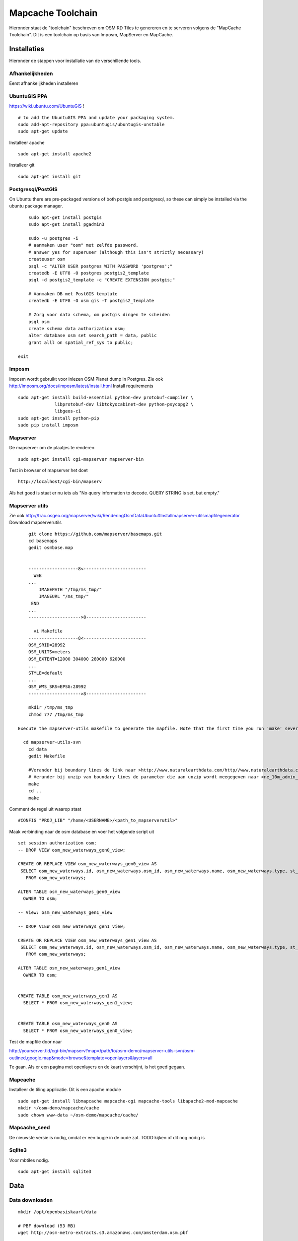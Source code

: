 .. _mapcache-toolchain:

******************
Mapcache Toolchain
******************

Hieronder staat de "toolchain" beschreven om OSM RD Tiles te genereren en te serveren volgens
de "MapCache Toolchain". Dit is een toolchain op basis van Imposm, MapServer en MapCache.


Installaties
============

Hieronder de stappen voor installatie van de verschillende tools.

Afhankelijkheden
----------------

Eerst afhankelijkheden installeren ::

UbuntuGIS PPA
-------------

https://wiki.ubuntu.com/UbuntuGIS ! ::

	# to add the UbuntuGIS PPA and update your packaging system.
	sudo add-apt-repository ppa:ubuntugis/ubuntugis-unstable
	sudo apt-get update

Installeer apache ::

	sudo apt-get install apache2

Installeer git ::

	sudo apt-get install git


Postgresql/PostGIS
------------------
On Ubuntu there are pre-packaged versions of both postgis and postgresql, so
these can simply be installed via the ubuntu package manager. ::

	sudo apt-get install postgis
	sudo apt-get install pgadmin3

	sudo -u postgres -i
	# aanmaken user "osm" met zelfde password.
	# answer yes for superuser (although this isn't strictly necessary)
	createuser osm
	psql -c "ALTER USER postgres WITH PASSWORD 'postgres';"
	createdb -E UTF8 -O postgres postgis2_template
	psql -d postgis2_template -c "CREATE EXTENSION postgis;"

	# Aanmaken DB met PostGIS template
	createdb -E UTF8 -O osm gis -T postgis2_template

	# Zorg voor data schema, om postgis dingen te scheiden
	psql osm
	create schema data authorization osm;
	alter database osm set search_path = data, public
	grant alll on spatial_ref_sys to public;

    exit

Imposm
------

Imposm wordt gebruikt voor inlezen OSM Planet dump in Postgres.
Zie ook http://imposm.org/docs/imposm/latest/install.html
Install requirements ::
	sudo apt-get install build-essential python-dev protobuf-compiler \
                      libprotobuf-dev libtokyocabinet-dev python-psycopg2 \
                      libgeos-c1
	sudo apt-get install python-pip
	sudo pip install imposm

Mapserver
---------
De mapserver om de plaatjes te renderen ::

	sudo apt-get install cgi-mapserver mapserver-bin

Test in browser of mapserver het doet ::

	http://localhost/cgi-bin/mapserv

Als het goed is staat er nu iets als "No query information to decode. QUERY STRING is set, but empty."


Mapserver utils
---------------
	
Zie ook http://trac.osgeo.org/mapserver/wiki/RenderingOsmDataUbuntu#Installmapserver-utilsmapfilegenerator
Download mapserverutils ::

	git clone https://github.com/mapserver/basemaps.git
	cd basemaps
	gedit osmbase.map


	-------------------8<------------------------
	  WEB
	...
	    IMAGEPATH "/tmp/ms_tmp/"
	    IMAGEURL "/ms_tmp/"
	 END
	...
	-------------------->8-----------------------

	  vi Makefile
	-------------------8<------------------------
	OSM_SRID=28992
	OSM_UNITS=meters
	OSM_EXTENT=12000 304000 280000 620000
	...
	STYLE=default
	...
	OSM_WMS_SRS=EPSG:28992
	-------------------->8-----------------------

	mkdir /tmp/ms_tmp
	chmod 777 /tmp/ms_tmp

    Execute the mapserver-utils makefile to generate the mapfile. Note that the first time you run 'make' several large files will be downloaded (country boundaries, etc.). This will happen only the first time.

      cd mapserver-utils-svn
	cd data 
	gedit Makefile

	#Verander bij boundary lines de link naar >http://www.naturalearthdata.com/http//www.naturalearthdata.com/download/10m/cultural/ne_10m_admin_0_boundary_lines_land.zip<\
	# Verander bij unzip van boundary lines de parameter die aan unzip wordt meegegeven naar >ne_10m_admin_0_boundary_lines_land.zip<
	make
	cd ..
	make

Comment de regel uit waarop staat ::

	#CONFIG "PROJ_LIB" "/home/<USERNAME>/<path_to_mapserverutil>"

Maak verbinding naar de osm database en voer het volgende script uit ::

	
	set session authorization osm;
	-- DROP VIEW osm_new_waterways_gen0_view;

	CREATE OR REPLACE VIEW osm_new_waterways_gen0_view AS 
	 SELECT osm_new_waterways.id, osm_new_waterways.osm_id, osm_new_waterways.name, osm_new_waterways.type, st_simplifypreservetopology(osm_new_waterways.geometry, 200::double precision) AS geometry
	   FROM osm_new_waterways;

	ALTER TABLE osm_new_waterways_gen0_view
	  OWNER TO osm;

	-- View: osm_new_waterways_gen1_view

	-- DROP VIEW osm_new_waterways_gen1_view;

	CREATE OR REPLACE VIEW osm_new_waterways_gen1_view AS 
	 SELECT osm_new_waterways.id, osm_new_waterways.osm_id, osm_new_waterways.name, osm_new_waterways.type, st_simplifypreservetopology(osm_new_waterways.geometry, 50::double precision) AS geometry
	   FROM osm_new_waterways;

	ALTER TABLE osm_new_waterways_gen1_view
	  OWNER TO osm;


	CREATE TABLE osm_new_waterways_gen1 AS
	  SELECT * FROM osm_new_waterways_gen1_view;


	CREATE TABLE osm_new_waterways_gen0 AS
	  SELECT * FROM osm_new_waterways_gen0_view;


Test de mapfile door naar ::

	
http://yourserver.tld/cgi-bin/mapserv?map=/path/to/osm-demo/mapserver-utils-svn/osm-outlined,google.map&mode=browse&template=openlayers&layers=all

Te gaan. Als er een pagina met openlayers en de kaart verschijnt, is het goed gegaan.

Mapcache
--------
Installeer de tiling applicatie. Dit is een apache module ::

	sudo apt-get install libmapcache mapcache-cgi mapcache-tools libapache2-mod-mapcache
	mkdir ~/osm-demo/mapcache/cache
	sudo chown www-data ~/osm-demo/mapcache/cache/

Mapcache_seed
-------------
De nieuwste versie is nodig, omdat er een bugje in de oude zat. TODO kijken of dit nog nodig is

Sqlite3
-------
Voor mbtiles nodig. ::

	sudo apt-get install sqlite3

Data
====

Data downloaden 
--------------- 
::

	mkdir /opt/openbasiskaart/data

	# PBF download (53 MB)
	wget http://osm-metro-extracts.s3.amazonaws.com/amsterdam.osm.pbf

Data inladen
------------

Lees de data (voorbewerking van imposm) ::

	sudo imposm --proj=EPSG:28992 --read amsterdam.osm.pbf

Schrijf de data naar postgis ::

	sudo imposm --write --database osm --proj=EPSG:28992 --host localhost --user osm --port 5432

Check of de data goed is geschreven (in relatie tot de herprojectie) ::

	select distinct(st_srid(geometry)) from osm_new aeroways;

Als het goed is komt hier alleen 28992 uit. Zo niet, dan moet je iets herstellen zodat dit wel het geval wordt!

Service
=======
Maak de service in de mapfile

Tiling
======
Maak mbtiles cache ::

	sqlite3 osmcache.mbtiles

Voer uit ::

	create table if not exists images(
	  tile_id text,
	  tile_data blob,
	  primary key(tile_id));
	create table if not exists map (
	  zoom_level integer,
	  tile_column integer,
	  tile_row integer,
	  tile_id text,
	  foreign key(tile_id) references images(tile_id),
	  primary key(tile_row,tile_column,zoom_level));
	create table if not exists metadata(
	  name text,
	  value text); -- not used or populated yet
	create view if not exists tiles
	  as select
	     map.zoom_level as zoom_level,
	     map.tile_column as tile_column,
	     map.tile_row as tile_row,
	     images.tile_data as tile_data
	  from map
	     join images on images.tile_id = map.tile_id;


Setup mapcache
mapcache.xml
Let op:
Expiration data

Seeding
=======
	mapcache_seed -c mapcache-osm.xml -t osm -g rd

